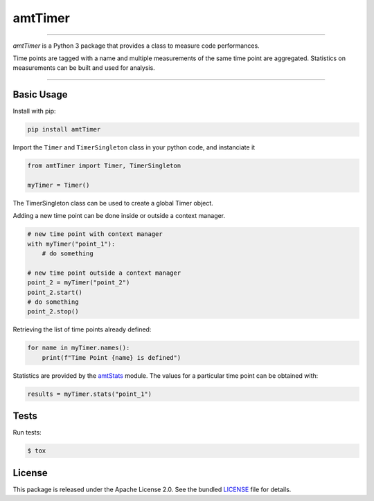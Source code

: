 amtTimer
========

|license| |python| |pypi| |build| |coverage|

----

*amtTimer* is a Python 3 package that provides a class to measure
code performances.

Time points are tagged with a name and multiple measurements of
the same time point are aggregated.
Statistics on measurements can be built and used for analysis.

----

Basic Usage
-----------

Install with pip:

.. code:: bash

    pip install amtTimer

Import the ``Timer`` and ``TimerSingleton`` class in your python code,
and instanciate it

.. code:: python

    from amtTimer import Timer, TimerSingleton

    myTimer = Timer()

The TimerSingleton class can be used to create a global Timer object.

Adding a new time point can be done inside or outside a context manager.

.. code:: python

    # new time point with context manager
    with myTimer("point_1"):
        # do something

    # new time point outside a context manager
    point_2 = myTimer("point_2")
    point_2.start()
    # do something
    point_2.stop()

Retrieving the list of time points already defined:

.. code:: python

    for name in myTimer.names():
        print(f"Time Point {name} is defined")


Statistics are provided by the `amtStats`_ module.
The values for a particular time point can be obtained with:

.. code:: python

    results = myTimer.stats("point_1")


Tests
-----

Run tests:

.. code:: bash

    $ tox

License
-------

This package is released under the Apache License 2.0. See the bundled
`LICENSE`_ file for details.


.. _amtStats: https://github.com/aimktech/amtStats

.. _LICENSE: https://github.com/aimktech/amtTimer/blob/master/LICENSE.txt

.. |python| image:: https://img.shields.io/static/v1?label=python&message=3%2e7%2b&color=blue&style=flat-square
    :target: https://www.python.org
    :alt: Python 3.7+

.. |pypi| image:: https://img.shields.io/pypi/v/amttimer?color=blue&style=flat-square
    :target: https://pypi.org/project/amttimer
    :alt: Latest version released on PyPI

.. |build| image:: https://img.shields.io/travis/aimktech/amtTimer/master.svg?style=flat-square
    :target: https://travis-ci.org/aimktech/amtTimer
    :alt: Travis build

.. |coverage| image:: https://img.shields.io/coveralls/github/aimktech/amtTimer/master?style=flat-square
    :alt: Tests coverage

.. |license| image:: https://img.shields.io/badge/license-Apache--2.0-blue.svg?style=flat-square
    :target: https://raw.githubusercontent.com/aimktech/amtTimer/master/LICENSE.txt
    :alt: Package license
